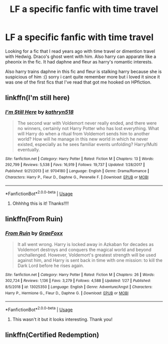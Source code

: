 #+TITLE: LF a specific fanfic with time travel

* LF a specific fanfic with time travel
:PROPERTIES:
:Author: BonelessFish
:Score: 4
:DateUnix: 1581639514.0
:DateShort: 2020-Feb-14
:FlairText: Request
:END:
Looking for a fic that I read years ago with time travel or dimention travel with Hedwig. Draco's ghost went with him. Also harry can apparate like a pheonix in the fic. It had daphne and fleur as harry's romantic interests.

Also harry trains daphne in this fic and fleur is stalking harry because she is suspicious of him :() sorry i cant quite remember more but i loved it since it was one of the first fics that I've read that got me hooked on HPfiction.


** linkffn(I'm still here)
:PROPERTIES:
:Author: Jschee1
:Score: 3
:DateUnix: 1581640553.0
:DateShort: 2020-Feb-14
:END:

*** [[https://www.fanfiction.net/s/9704180/1/][*/I'm Still Here/*]] by [[https://www.fanfiction.net/u/4404355/kathryn518][/kathryn518/]]

#+begin_quote
  The second war with Voldemort never really ended, and there were no winners, certainly not Harry Potter who has lost everything. What will Harry do when a ritual from Voldemort sends him to another world? How will he manage in this new world in which he never existed, especially as he sees familiar events unfolding? Harry/Multi eventually.
#+end_quote

^{/Site/:} ^{fanfiction.net} ^{*|*} ^{/Category/:} ^{Harry} ^{Potter} ^{*|*} ^{/Rated/:} ^{Fiction} ^{M} ^{*|*} ^{/Chapters/:} ^{13} ^{*|*} ^{/Words/:} ^{292,799} ^{*|*} ^{/Reviews/:} ^{5,538} ^{*|*} ^{/Favs/:} ^{16,919} ^{*|*} ^{/Follows/:} ^{19,737} ^{*|*} ^{/Updated/:} ^{1/28/2017} ^{*|*} ^{/Published/:} ^{9/21/2013} ^{*|*} ^{/id/:} ^{9704180} ^{*|*} ^{/Language/:} ^{English} ^{*|*} ^{/Genre/:} ^{Drama/Romance} ^{*|*} ^{/Characters/:} ^{Harry} ^{P.,} ^{Fleur} ^{D.,} ^{Daphne} ^{G.,} ^{Perenelle} ^{F.} ^{*|*} ^{/Download/:} ^{[[http://www.ff2ebook.com/old/ffn-bot/index.php?id=9704180&source=ff&filetype=epub][EPUB]]} ^{or} ^{[[http://www.ff2ebook.com/old/ffn-bot/index.php?id=9704180&source=ff&filetype=mobi][MOBI]]}

--------------

*FanfictionBot*^{2.0.0-beta} | [[https://github.com/tusing/reddit-ffn-bot/wiki/Usage][Usage]]
:PROPERTIES:
:Author: FanfictionBot
:Score: 3
:DateUnix: 1581640571.0
:DateShort: 2020-Feb-14
:END:

**** Ohhhhg this is it! Thanks!!!!
:PROPERTIES:
:Author: BonelessFish
:Score: 1
:DateUnix: 1581658993.0
:DateShort: 2020-Feb-14
:END:


** linkffn(From Ruin)
:PROPERTIES:
:Author: Jschee1
:Score: 1
:DateUnix: 1581640619.0
:DateShort: 2020-Feb-14
:END:

*** [[https://www.fanfiction.net/s/13025350/1/][*/From Ruin/*]] by [[https://www.fanfiction.net/u/11062375/GraeFoxx][/GraeFoxx/]]

#+begin_quote
  It all went wrong. Harry is locked away in Azkaban for decades as Voldemort destroys and conquers the magical world and beyond unchallenged. However, Voldemort's greatest strength will be used against him, and Harry is sent back in time with one mission: to kill the Dark Lord before he rises again.
#+end_quote

^{/Site/:} ^{fanfiction.net} ^{*|*} ^{/Category/:} ^{Harry} ^{Potter} ^{*|*} ^{/Rated/:} ^{Fiction} ^{M} ^{*|*} ^{/Chapters/:} ^{26} ^{*|*} ^{/Words/:} ^{302,724} ^{*|*} ^{/Reviews/:} ^{1,136} ^{*|*} ^{/Favs/:} ^{3,279} ^{*|*} ^{/Follows/:} ^{4,588} ^{*|*} ^{/Updated/:} ^{1/27} ^{*|*} ^{/Published/:} ^{8/5/2018} ^{*|*} ^{/id/:} ^{13025350} ^{*|*} ^{/Language/:} ^{English} ^{*|*} ^{/Genre/:} ^{Adventure/Angst} ^{*|*} ^{/Characters/:} ^{Harry} ^{P.,} ^{Hermione} ^{G.,} ^{Fleur} ^{D.,} ^{Daphne} ^{G.} ^{*|*} ^{/Download/:} ^{[[http://www.ff2ebook.com/old/ffn-bot/index.php?id=13025350&source=ff&filetype=epub][EPUB]]} ^{or} ^{[[http://www.ff2ebook.com/old/ffn-bot/index.php?id=13025350&source=ff&filetype=mobi][MOBI]]}

--------------

*FanfictionBot*^{2.0.0-beta} | [[https://github.com/tusing/reddit-ffn-bot/wiki/Usage][Usage]]
:PROPERTIES:
:Author: FanfictionBot
:Score: 1
:DateUnix: 1581640650.0
:DateShort: 2020-Feb-14
:END:

**** This wasn't it but it looks interesting. Thank you!
:PROPERTIES:
:Author: BonelessFish
:Score: 1
:DateUnix: 1581659013.0
:DateShort: 2020-Feb-14
:END:


** linkffn(Certified Redemption)
:PROPERTIES:
:Author: Jschee1
:Score: 1
:DateUnix: 1581640695.0
:DateShort: 2020-Feb-14
:END:
